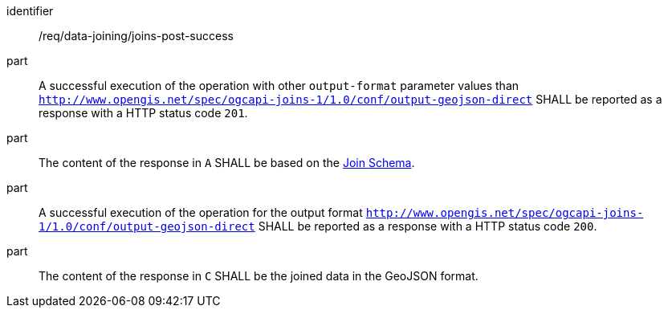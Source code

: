 [[req_data_joining_joins-post-success]]

[requirement]
====
[%metadata]
identifier:: /req/data-joining/joins-post-success
part:: A successful execution of the operation with other `output-format` parameter values than `http://www.opengis.net/spec/ogcapi-joins-1/1.0/conf/output-geojson-direct` SHALL be reported as a response with a HTTP status code `201`.
part:: The content of the response in `A` SHALL be based on the <<join_schema, Join Schema>>. 
part:: A successful execution of the operation for the output format `http://www.opengis.net/spec/ogcapi-joins-1/1.0/conf/output-geojson-direct` SHALL be reported as a response with a HTTP status code `200`. 
part:: The content of the response in `C` SHALL be the joined data in the GeoJSON format.
====